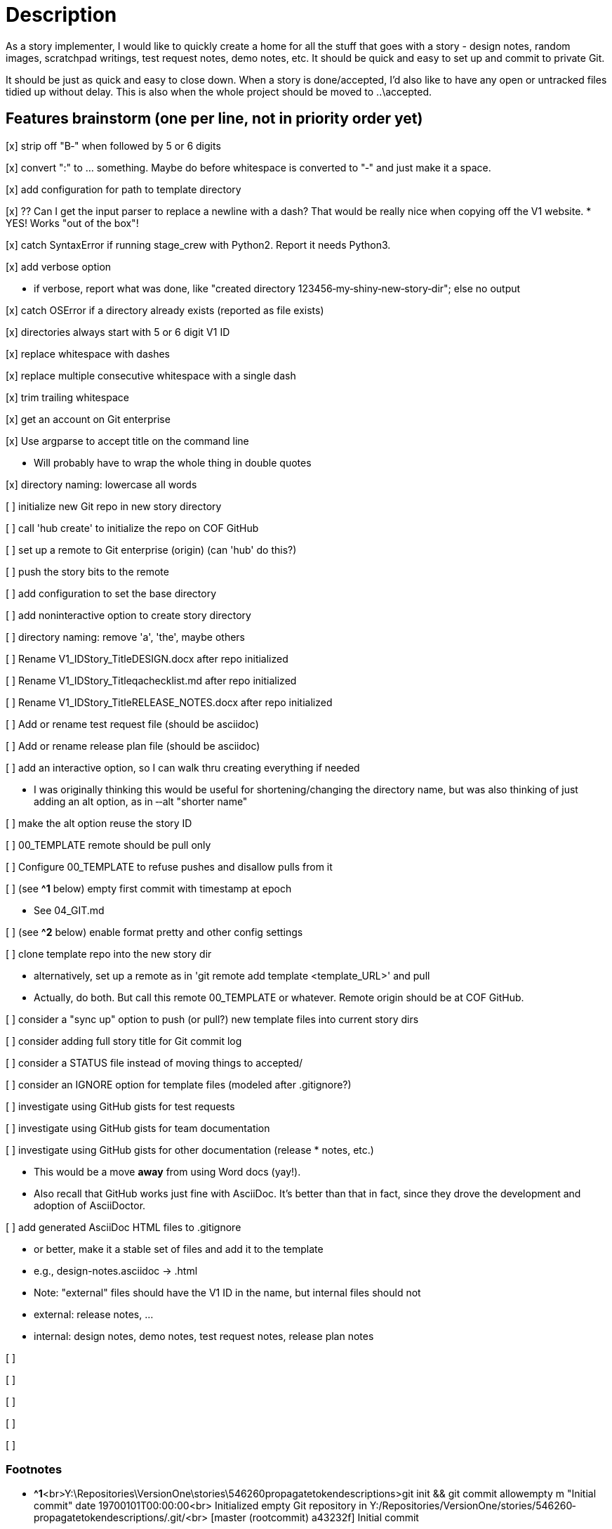 = Description

As a story implementer, I would like to quickly create a home for all the stuff
that goes with a story - design notes, random images, scratchpad writings, test
request notes, demo notes, etc. It should be quick and easy to set up and
commit to private Git.

It should be just as quick and easy to close down. When a story is
done/accepted, I'd also like to have any open or untracked files tidied up
without delay. This is also when the whole project should be moved to
..\accepted.

== Features brainstorm (one per line, not in priority order yet)

[x] strip off "B‐" when followed by 5 or 6 digits

[x] convert ":" to ... something. Maybe do before whitespace is converted to "‐" and just make it a space.

[x] add configuration for path to template directory

[x] ?? Can I get the input parser to replace a newline with a dash? That would be really nice when copying off the V1 website.
* YES! Works "out of the box"!

[x] catch SyntaxError if running stage_crew with Python2. Report it needs Python3.

[x] add verbose option

* if verbose, report what was done, like "created directory 123456‐my‐shiny‐new‐story‐dir"; else no output

[x] catch OSError if a directory already exists (reported as file exists)

[x] directories always start with 5 or 6 digit V1 ID

[x] replace whitespace with dashes

[x] replace multiple consecutive whitespace with a single dash

[x] trim trailing whitespace

[x] get an account on Git enterprise

[x] Use argparse to accept title on the command line

* Will probably have to wrap the whole thing in double quotes

[x] directory naming: lowercase all words

[ ] initialize new Git repo in new story directory

[ ] call 'hub create' to initialize the repo on COF GitHub

[ ] set up a remote to Git enterprise (origin) (can 'hub' do this?)

[ ] push the story bits to the remote

[ ] add configuration to set the base directory

[ ] add non­interactive option to create story directory

[ ] directory naming: remove 'a', 'the', maybe others

[ ] Rename V1_ID­Story_Title­DESIGN.docx after repo initialized

[ ] Rename V1_ID­Story_Title­qa­checklist.md after repo initialized

[ ] Rename V1_ID­Story_Title­RELEASE_NOTES.docx after repo initialized

[ ] Add or rename test request file (should be asciidoc)

[ ] Add or rename release plan file (should be asciidoc)

[ ] add an interactive option, so I can walk thru creating everything if needed

* I was originally thinking this would be useful for shortening/changing the directory name, but was also thinking of just adding an alt option, as in ‐‐alt "shorter name"

[ ] make the alt option reuse the story ID

[ ] 00_TEMPLATE remote should be pull only

[ ] Configure 00_TEMPLATE to refuse pushes and disallow pulls from it

[ ] (see **^1** below) empty first commit with timestamp at epoch

* See 04_GIT.md

[ ] (see **^2** below) enable format pretty and other config settings

[ ] clone template repo into the new story dir

* alternatively, set up a remote as in 'git remote add template <template_URL>' and pull
* Actually, do both. But call this remote 00_TEMPLATE or whatever. Remote origin should be at COF GitHub.

[ ] consider a "sync up" option to push (or pull?) new template files into current story dirs

[ ] consider adding full story title for Git commit log

[ ] consider a STATUS file instead of moving things to accepted/

[ ] consider an IGNORE option for template files (modeled after .gitignore?)

[ ] investigate using GitHub gists for test requests

[ ] investigate using GitHub gists for team documentation

[ ] investigate using GitHub gists for other documentation (release * notes, etc.)

* This would be a move *away* from using Word docs (yay!).
* Also recall that GitHub works just fine with AsciiDoc. It's better than that in fact, since they drove the development and adoption of AsciiDoctor.

[ ] add generated AsciiDoc HTML files to .gitignore

* or better, make it a stable set of files and add it to the template
* e.g., design-notes.asciidoc -> .html
* Note: "external" files should have the V1 ID in the name, but internal files should not
* external: release notes, ...
* internal: design notes, demo notes, test request notes, release plan notes

[ ]

[ ]

[ ]

[ ]

[ ]


=== Footnotes
* **^1**<br>Y:\Repositories\VersionOne\stories\546260­propagate­token­descriptions>git init && git commit ­­allow­empty ­m "Initial commit" ­­date 1970­01­01T00:00:00<br>
Initialized empty Git repository in Y:/Repositories/VersionOne/stories/546260­propagate­tokendescriptions/.git/<br>
[master (root­commit) a43232f] Initial commit
* Original idea from a Reddit post. Went looking and found **[this](http://kevin.deldycke.com/2010/05/initializegit­repositories/)**.  Check the comments.
* Can do before copying anything to that directory or after if that works
* better (just don't 'git add' them yet).

* **^2**<br>Simplest thing to do is steal the config settings from Y:\. Be sure and get format.pretty!



== Feature ideas (free­form)
* What happens when a template file is modified or added?
­ Where is the template stored? I'd assume Git/Github also.
­ If stored in Git (or wherever) how to make it easy to version the set?
­ Auto­commit and sync to active projects?


== Examples
* Local cloning. This was on Windows in a Cygwin environment.

 tcondit@WKW7TCONDIT ~/Repositories/VersionOne/02_IN_PROGRESS
 $ git clone --depth 1 --origin TEMPLATE file:///Y:\\Repositories\\VersionOne\\00_TEMPLATE 645889-401k-dbpkg-automated-deployment
 Cloning into '645889-401k-dbpkg-automated-deployment'...

* Check out the log history. I don't know yet what `(grafted)` means.

 tcondit@WKW7TCONDIT ~/Repositories/VersionOne/02_IN_PROGRESS/645889-401k-dbpkg-automated-deployment
 $ git lg
 * 78b151b - (HEAD, TEMPLATE/master, TEMPLATE/HEAD, master) Remove .gitconfig (use .git/config instead) (4 weeks ago) <Tim Condit>
 * 222fa73 - (grafted) Add a standard title (4 weeks ago) <Tim Condit>

* Here's an earlier one that didn't quite do what I wanted.

 tcondit@WKW7TCONDIT ~/Repositories/VersionOne/02_IN_PROGRESS
 $ git clone --depth 1 --origin TEMPLATE Y:\\Repositories\\VersionOne\\00_TEMPLATE 645889-401k-dbpkg-automated-deployment
 Cloning into '645889-401k-dbpkg-automated-deployment'...
 warning: --depth is ignored in local clones; use file:// instead.
 done.

* Just got `hub` working with Enterprise GitHub for the first time
** NB: I'll probably alias `hub` to `git` like the project page recommends
** NB: Some details redacted -- not sure if it matters

 tcondit@WKW7TCONDIT ~/Repositories/VersionOne/02_IN_PROGRESS
 $ GITHUB_HOST=<my.enterprise.org> hub clone --depth 1 --origin TEMPLATE file:///Y:\\Repositories\\VersionOne\\00_TEMPLATE 645889-401k-dbpkg-automated-deployment
 Cloning into '645889-401k-dbpkg-automated-deployment'...

 tcondit@WKW7TCONDIT ~/Repositories/VersionOne/02_IN_PROGRESS
 $ cd 645889-401k-dbpkg-automated-deployment/

 tcondit@WKW7TCONDIT ~/Repositories/VersionOne/02_IN_PROGRESS/645889-401k-dbpkg-automated-deployment
 $ hub create 645889-401k-dbpkg-automated-deployment
 github.com username: <USERNAME>
 <my.enterprise.org> password for <USERNAME> (never stored): <PASSWORD>
 TEMPLATE        file:///Y:\Repositories\VersionOne\00_TEMPLATE (fetch)
 TEMPLATE        file:///Y:\Repositories\VersionOne\00_TEMPLATE (push)
 created repository: <USERNAME>/645889-401k-dbpkg-automated-deployment

== Unit testing brainstorm
*


